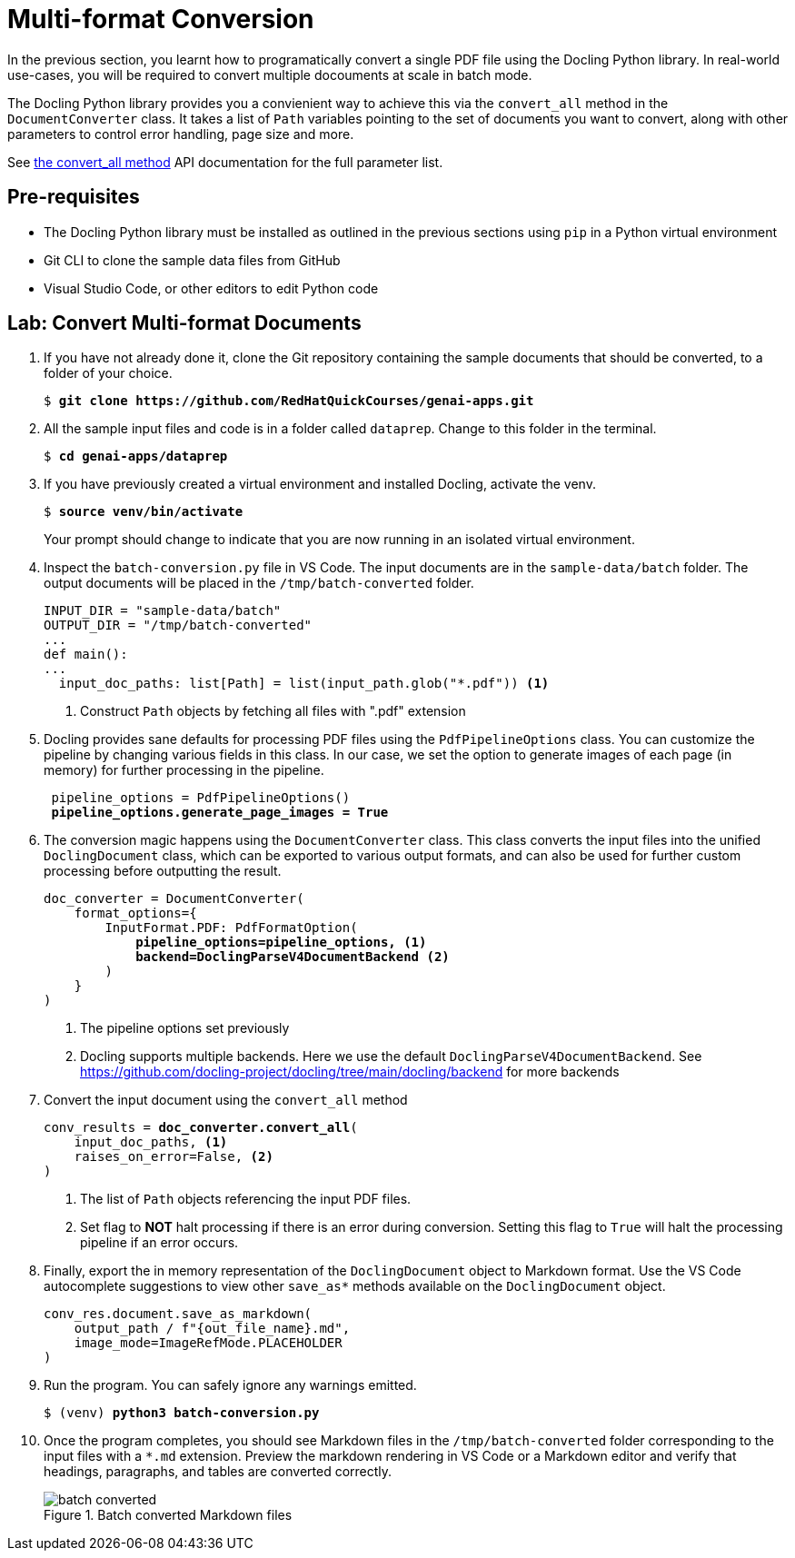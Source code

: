 = Multi-format Conversion
:navtitle: Multi-format

In the previous section, you learnt how to programatically convert a single PDF file using the Docling Python library. In real-world use-cases, you will be required to convert multiple docouments at scale in batch mode.

The Docling Python library provides you a convienient way to achieve this via the `convert_all` method in the `DocumentConverter` class. It takes a list of `Path` variables pointing to the set of documents you want to convert, along with other parameters to control error handling, page size and more.

See https://docling-project.github.io/docling/reference/document_converter/#docling.document_converter.DocumentConverter.convert_all[the convert_all method^] API documentation for the full parameter list.

## Pre-requisites

* The Docling Python library must be installed as outlined in the previous sections using `pip` in a Python virtual environment
* Git CLI to clone the sample data files from GitHub
* Visual Studio Code, or other editors to edit Python code

## Lab: Convert Multi-format Documents

. If you have not already done it, clone the Git repository containing the sample documents that should be converted, to a folder of your choice.
+
[source,subs="verbatim,quotes"]
--
$ *git clone https://github.com/RedHatQuickCourses/genai-apps.git*
--

. All the sample input files and code is in a folder called `dataprep`. Change to this folder in the terminal.
+
[source,subs="verbatim,quotes"]
--
$ *cd genai-apps/dataprep*
--

. If you have previously created a virtual environment and installed Docling, activate the venv.
+
[source,subs="verbatim,quotes"]
--
$ *source venv/bin/activate*
--
+
Your prompt should change to indicate that you are now running in an isolated virtual environment.

. Inspect the `batch-conversion.py` file in VS Code. The input documents are in the `sample-data/batch` folder. The output documents will be placed in the `/tmp/batch-converted` folder.
+
```python
INPUT_DIR = "sample-data/batch"
OUTPUT_DIR = "/tmp/batch-converted"
...
def main():
...
  input_doc_paths: list[Path] = list(input_path.glob("*.pdf")) <1>
```
<1> Construct `Path` objects by fetching all files with ".pdf" extension

. Docling provides sane defaults for processing PDF files using the `PdfPipelineOptions` class. You can customize the pipeline by changing various fields in this class. In our case, we set the option to generate images of each page (in memory) for further processing in the pipeline.
+
[source,subs="verbatim,quotes"]
--
 pipeline_options = PdfPipelineOptions()
 *pipeline_options.generate_page_images = True*
--

. The conversion magic happens using the `DocumentConverter` class. This class converts the input files into the unified `DoclingDocument` class, which can be exported to various output formats, and can also be used for further custom processing before outputting the result.
+
[source,subs="verbatim,quotes"]
--
doc_converter = DocumentConverter(
    format_options={
        InputFormat.PDF: PdfFormatOption(
            *pipeline_options=pipeline_options, <1>
            backend=DoclingParseV4DocumentBackend* <2>
        )
    }
)
--
<1> The pipeline options set previously
<2> Docling supports multiple backends. Here we use the default `DoclingParseV4DocumentBackend`. See https://github.com/docling-project/docling/tree/main/docling/backend for more backends

. Convert the input document using the `convert_all` method
+
[source,subs="verbatim,quotes"]
--
conv_results = *doc_converter.convert_all*(
    input_doc_paths, <1>
    raises_on_error=False, <2>
)
--
<1> The list of `Path` objects referencing the input PDF files.
<2> Set flag to **NOT** halt processing if there is an error during conversion. Setting this flag to `True` will halt the processing pipeline if an error occurs.

. Finally, export the in memory representation of the `DoclingDocument` object to Markdown format. Use the VS Code autocomplete suggestions to view other `save_as*` methods available on the `DoclingDocument` object.
+
```python
conv_res.document.save_as_markdown(
    output_path / f"{out_file_name}.md", 
    image_mode=ImageRefMode.PLACEHOLDER
)
```

. Run the program. You can safely ignore any warnings emitted. 
+
[source,subs="verbatim,quotes"]
--
$ (venv) *python3 batch-conversion.py*
--

. Once the program completes, you should see Markdown files in the `/tmp/batch-converted` folder corresponding to the input files with a `*.md` extension. Preview the markdown rendering in VS Code or a Markdown editor and verify that headings, paragraphs, and tables are converted correctly.
+
image::batch-converted.png[title=Batch converted Markdown files]
